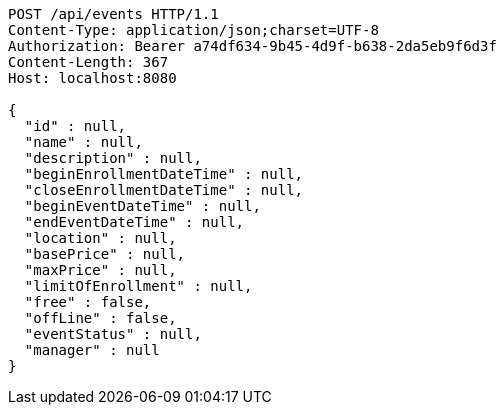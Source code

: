 [source,http,options="nowrap"]
----
POST /api/events HTTP/1.1
Content-Type: application/json;charset=UTF-8
Authorization: Bearer a74df634-9b45-4d9f-b638-2da5eb9f6d3f
Content-Length: 367
Host: localhost:8080

{
  "id" : null,
  "name" : null,
  "description" : null,
  "beginEnrollmentDateTime" : null,
  "closeEnrollmentDateTime" : null,
  "beginEventDateTime" : null,
  "endEventDateTime" : null,
  "location" : null,
  "basePrice" : null,
  "maxPrice" : null,
  "limitOfEnrollment" : null,
  "free" : false,
  "offLine" : false,
  "eventStatus" : null,
  "manager" : null
}
----